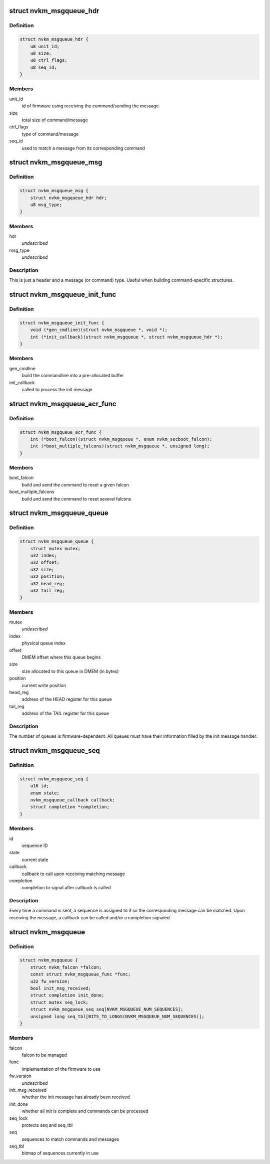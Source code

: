 .. -*- coding: utf-8; mode: rst -*-
.. src-file: drivers/gpu/drm/nouveau/nvkm/falcon/msgqueue.h

.. _`nvkm_msgqueue_hdr`:

struct nvkm_msgqueue_hdr
========================

.. c:type:: struct nvkm_msgqueue_hdr

    header for all commands/messages

.. _`nvkm_msgqueue_hdr.definition`:

Definition
----------

.. code-block:: c

    struct nvkm_msgqueue_hdr {
        u8 unit_id;
        u8 size;
        u8 ctrl_flags;
        u8 seq_id;
    }

.. _`nvkm_msgqueue_hdr.members`:

Members
-------

unit_id
    id of firmware using receiving the command/sending the message

size
    total size of command/message

ctrl_flags
    type of command/message

seq_id
    used to match a message from its corresponding command

.. _`nvkm_msgqueue_msg`:

struct nvkm_msgqueue_msg
========================

.. c:type:: struct nvkm_msgqueue_msg

    base message.

.. _`nvkm_msgqueue_msg.definition`:

Definition
----------

.. code-block:: c

    struct nvkm_msgqueue_msg {
        struct nvkm_msgqueue_hdr hdr;
        u8 msg_type;
    }

.. _`nvkm_msgqueue_msg.members`:

Members
-------

hdr
    *undescribed*

msg_type
    *undescribed*

.. _`nvkm_msgqueue_msg.description`:

Description
-----------

This is just a header and a message (or command) type. Useful when
building command-specific structures.

.. _`nvkm_msgqueue_init_func`:

struct nvkm_msgqueue_init_func
==============================

.. c:type:: struct nvkm_msgqueue_init_func

    msgqueue functions related to initialization

.. _`nvkm_msgqueue_init_func.definition`:

Definition
----------

.. code-block:: c

    struct nvkm_msgqueue_init_func {
        void (*gen_cmdline)(struct nvkm_msgqueue *, void *);
        int (*init_callback)(struct nvkm_msgqueue *, struct nvkm_msgqueue_hdr *);
    }

.. _`nvkm_msgqueue_init_func.members`:

Members
-------

gen_cmdline
    build the commandline into a pre-allocated buffer

init_callback
    called to process the init message

.. _`nvkm_msgqueue_acr_func`:

struct nvkm_msgqueue_acr_func
=============================

.. c:type:: struct nvkm_msgqueue_acr_func

    msgqueue functions related to ACR

.. _`nvkm_msgqueue_acr_func.definition`:

Definition
----------

.. code-block:: c

    struct nvkm_msgqueue_acr_func {
        int (*boot_falcon)(struct nvkm_msgqueue *, enum nvkm_secboot_falcon);
        int (*boot_multiple_falcons)(struct nvkm_msgqueue *, unsigned long);
    }

.. _`nvkm_msgqueue_acr_func.members`:

Members
-------

boot_falcon
    build and send the command to reset a given falcon

boot_multiple_falcons
    build and send the command to reset several falcons

.. _`nvkm_msgqueue_queue`:

struct nvkm_msgqueue_queue
==========================

.. c:type:: struct nvkm_msgqueue_queue

    information about a command or message queue

.. _`nvkm_msgqueue_queue.definition`:

Definition
----------

.. code-block:: c

    struct nvkm_msgqueue_queue {
        struct mutex mutex;
        u32 index;
        u32 offset;
        u32 size;
        u32 position;
        u32 head_reg;
        u32 tail_reg;
    }

.. _`nvkm_msgqueue_queue.members`:

Members
-------

mutex
    *undescribed*

index
    physical queue index

offset
    DMEM offset where this queue begins

size
    size allocated to this queue in DMEM (in bytes)

position
    current write position

head_reg
    address of the HEAD register for this queue

tail_reg
    address of the TAIL register for this queue

.. _`nvkm_msgqueue_queue.description`:

Description
-----------

The number of queues is firmware-dependent. All queues must have their
information filled by the init message handler.

.. _`nvkm_msgqueue_seq`:

struct nvkm_msgqueue_seq
========================

.. c:type:: struct nvkm_msgqueue_seq

    keep track of ongoing commands

.. _`nvkm_msgqueue_seq.definition`:

Definition
----------

.. code-block:: c

    struct nvkm_msgqueue_seq {
        u16 id;
        enum state;
        nvkm_msgqueue_callback callback;
        struct completion *completion;
    }

.. _`nvkm_msgqueue_seq.members`:

Members
-------

id
    sequence ID

state
    current state

callback
    callback to call upon receiving matching message

completion
    completion to signal after callback is called

.. _`nvkm_msgqueue_seq.description`:

Description
-----------

Every time a command is sent, a sequence is assigned to it so the
corresponding message can be matched. Upon receiving the message, a callback
can be called and/or a completion signaled.

.. _`nvkm_msgqueue`:

struct nvkm_msgqueue
====================

.. c:type:: struct nvkm_msgqueue

    manage a command/message based FW on a falcon

.. _`nvkm_msgqueue.definition`:

Definition
----------

.. code-block:: c

    struct nvkm_msgqueue {
        struct nvkm_falcon *falcon;
        const struct nvkm_msgqueue_func *func;
        u32 fw_version;
        bool init_msg_received;
        struct completion init_done;
        struct mutex seq_lock;
        struct nvkm_msgqueue_seq seq[NVKM_MSGQUEUE_NUM_SEQUENCES];
        unsigned long seq_tbl[BITS_TO_LONGS(NVKM_MSGQUEUE_NUM_SEQUENCES)];
    }

.. _`nvkm_msgqueue.members`:

Members
-------

falcon
    falcon to be managed

func
    implementation of the firmware to use

fw_version
    *undescribed*

init_msg_received
    whether the init message has already been received

init_done
    whether all init is complete and commands can be processed

seq_lock
    protects seq and seq_tbl

seq
    sequences to match commands and messages

seq_tbl
    bitmap of sequences currently in use

.. This file was automatic generated / don't edit.

